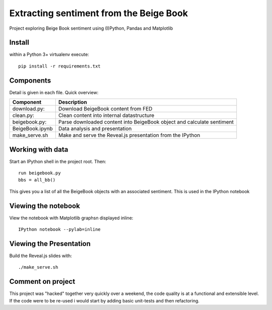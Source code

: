 
Extracting sentiment from the Beige Book
----------------------------------------

Project exploring Beige Book sentiment using (I)Python, Pandas and Matplotlib


Install
"""""""

within a Python 3+ virtualenv execute::

    pip install -r requirements.txt

Components
""""""""""

Detail is given in each file. Quick overview:

+------------------------------+--------------------------------------------+
| Component                    | Description                                |
+==============================+============================================+
| download.py:                 | Download BeigeBook content from FED        |
+------------------------------+--------------------------------------------+
| clean.py:                    | Clean content into internal datastructure  |
+------------------------------+--------------------------------------------+
| beigebook.py:                | Parse downloaded content into BeigeBook    |
|                              | object and calculate sentiment             |
+------------------------------+--------------------------------------------+
| BeigeBook.ipynb              | Data analysis and presentation             |
+------------------------------+--------------------------------------------+
| make_serve.sh                | Make and serve the Reveal.js presentation  |
|                              | from the IPython                           |
+------------------------------+--------------------------------------------+


Working with data
"""""""""""""""""

Start an IPython shell in the project root. Then::
    
    run beigebook.py
    bbs = all_bb()

This gives you a list of all the BeigeBook objects with an associated
sentiment. This is used in the IPython notebook

Viewing the notebook
""""""""""""""""""""

View the notebook with Matplotlib graphsn displayed inline::

    IPython notebook --pylab=inline


Viewing the Presentation
""""""""""""""""""""""""

Build the Reveal.js slides with::

    ./make_serve.sh


Comment on project
""""""""""""""""""

This project was "hacked" together very quickly over a weekend, the code
quality is at a functional and extensible level. If the code were to be re-used
i would start by adding basic unit-tests and then refactoring.




